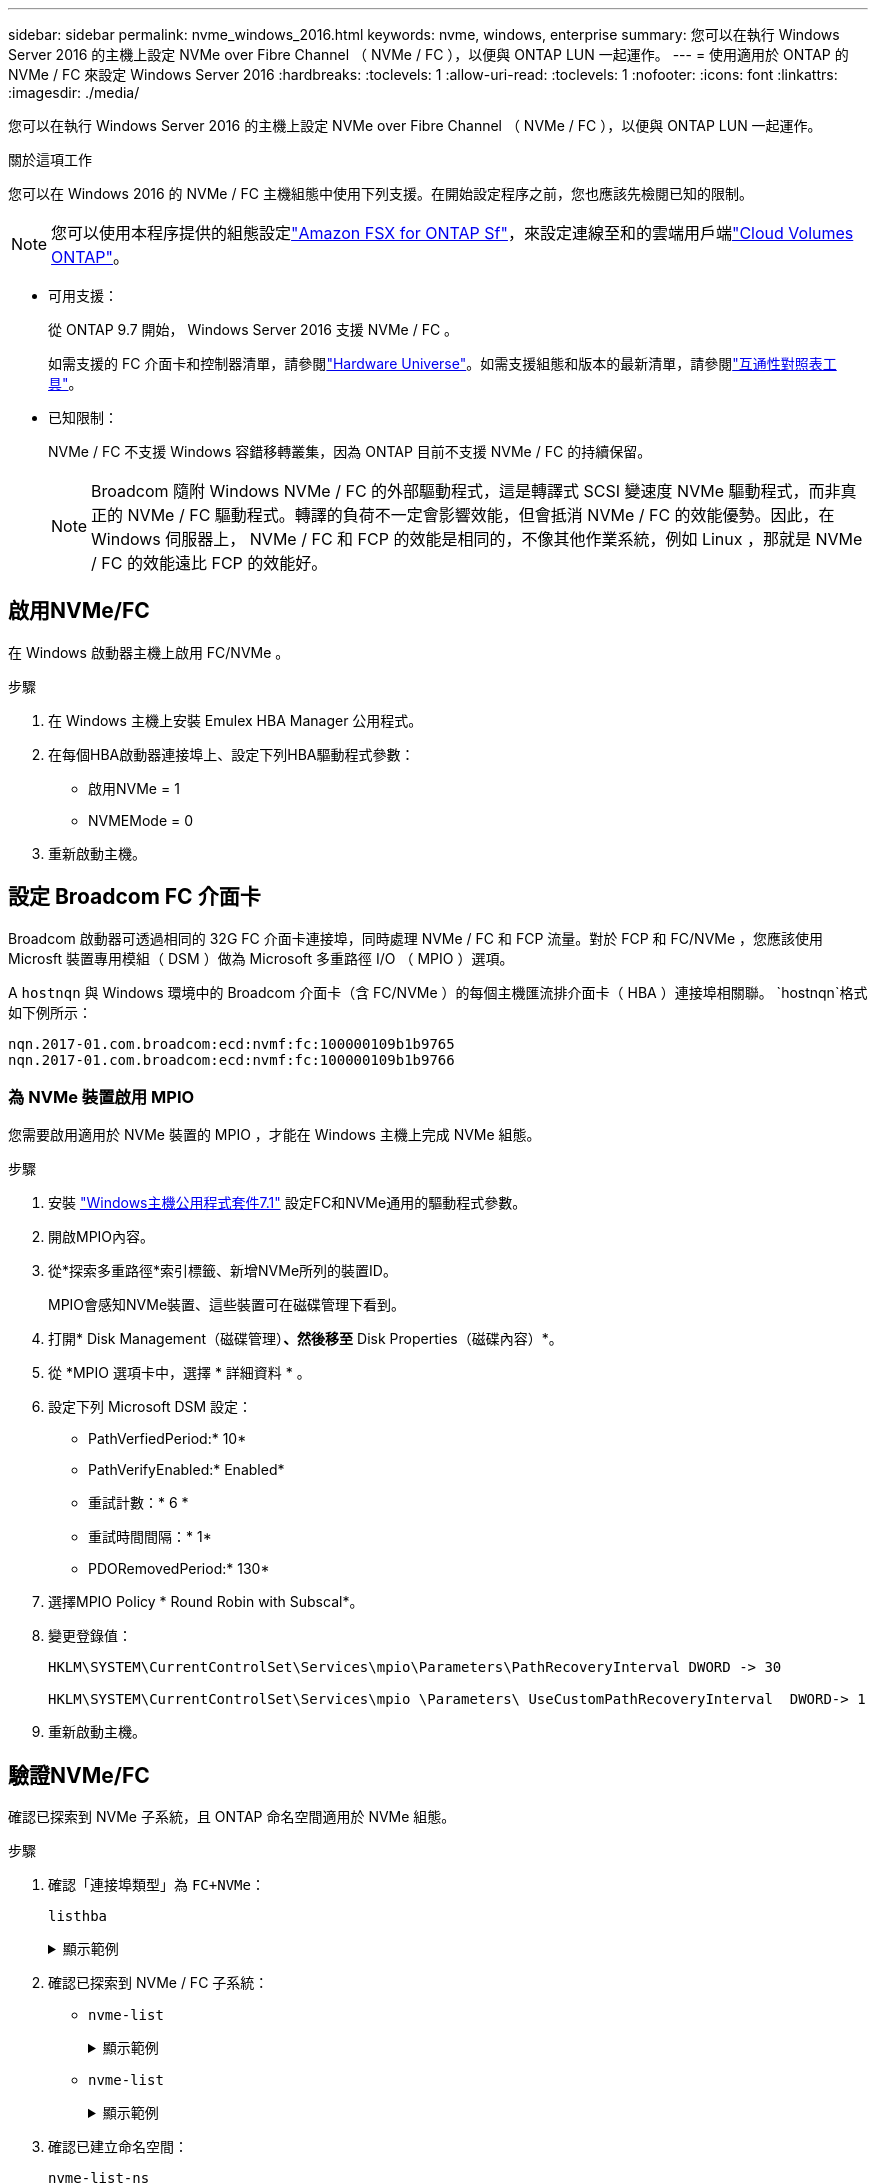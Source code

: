 ---
sidebar: sidebar 
permalink: nvme_windows_2016.html 
keywords: nvme, windows, enterprise 
summary: 您可以在執行 Windows Server 2016 的主機上設定 NVMe over Fibre Channel （ NVMe / FC ），以便與 ONTAP LUN 一起運作。 
---
= 使用適用於 ONTAP 的 NVMe / FC 來設定 Windows Server 2016
:hardbreaks:
:toclevels: 1
:allow-uri-read: 
:toclevels: 1
:nofooter: 
:icons: font
:linkattrs: 
:imagesdir: ./media/


[role="lead"]
您可以在執行 Windows Server 2016 的主機上設定 NVMe over Fibre Channel （ NVMe / FC ），以便與 ONTAP LUN 一起運作。

.關於這項工作
您可以在 Windows 2016 的 NVMe / FC 主機組態中使用下列支援。在開始設定程序之前，您也應該先檢閱已知的限制。


NOTE: 您可以使用本程序提供的組態設定link:https://docs.netapp.com/us-en/cloud-manager-fsx-ontap/index.html["Amazon FSX for ONTAP Sf"^]，來設定連線至和的雲端用戶端link:https://docs.netapp.com/us-en/cloud-manager-cloud-volumes-ontap/index.html["Cloud Volumes ONTAP"^]。

* 可用支援：
+
從 ONTAP 9.7 開始， Windows Server 2016 支援 NVMe / FC 。

+
如需支援的 FC 介面卡和控制器清單，請參閱link:https://hwu.netapp.com/Home/Index["Hardware Universe"^]。如需支援組態和版本的最新清單，請參閱link:https://mysupport.netapp.com/matrix/["互通性對照表工具"^]。

* 已知限制：
+
NVMe / FC 不支援 Windows 容錯移轉叢集，因為 ONTAP 目前不支援 NVMe / FC 的持續保留。

+

NOTE: Broadcom 隨附 Windows NVMe / FC 的外部驅動程式，這是轉譯式 SCSI 變速度 NVMe 驅動程式，而非真正的 NVMe / FC 驅動程式。轉譯的負荷不一定會影響效能，但會抵消 NVMe / FC 的效能優勢。因此，在 Windows 伺服器上， NVMe / FC 和 FCP 的效能是相同的，不像其他作業系統，例如 Linux ，那就是 NVMe / FC 的效能遠比 FCP 的效能好。





== 啟用NVMe/FC

在 Windows 啟動器主機上啟用 FC/NVMe 。

.步驟
. 在 Windows 主機上安裝 Emulex HBA Manager 公用程式。
. 在每個HBA啟動器連接埠上、設定下列HBA驅動程式參數：
+
** 啟用NVMe = 1
** NVMEMode = 0


. 重新啟動主機。




== 設定 Broadcom FC 介面卡

Broadcom 啟動器可透過相同的 32G FC 介面卡連接埠，同時處理 NVMe / FC 和 FCP 流量。對於 FCP 和 FC/NVMe ，您應該使用 Microsft 裝置專用模組（ DSM ）做為 Microsoft 多重路徑 I/O （ MPIO ）選項。

A `+hostnqn+` 與 Windows 環境中的 Broadcom 介面卡（含 FC/NVMe ）的每個主機匯流排介面卡（ HBA ）連接埠相關聯。 `+hostnqn+`格式如下例所示：

....
nqn.2017-01.com.broadcom:ecd:nvmf:fc:100000109b1b9765
nqn.2017-01.com.broadcom:ecd:nvmf:fc:100000109b1b9766
....


=== 為 NVMe 裝置啟用 MPIO

您需要啟用適用於 NVMe 裝置的 MPIO ，才能在 Windows 主機上完成 NVMe 組態。

.步驟
. 安裝 link:https://mysupport.netapp.com/site/products/all/details/hostutilities/downloads-tab/download/61343/7.1/downloads["Windows主機公用程式套件7.1"] 設定FC和NVMe通用的驅動程式參數。
. 開啟MPIO內容。
. 從*探索多重路徑*索引標籤、新增NVMe所列的裝置ID。
+
MPIO會感知NVMe裝置、這些裝置可在磁碟管理下看到。

. 打開* Disk Management（磁碟管理）*、然後移至* Disk Properties（磁碟內容）*。
. 從 *MPIO 選項卡中，選擇 * 詳細資料 * 。
. 設定下列 Microsoft DSM 設定：
+
** PathVerfiedPeriod:* 10*
** PathVerifyEnabled:* Enabled*
** 重試計數：* 6 *
** 重試時間間隔：* 1*
** PDORemovedPeriod:* 130*


. 選擇MPIO Policy * Round Robin with Subscal*。
. 變更登錄值：
+
[listing]
----
HKLM\SYSTEM\CurrentControlSet\Services\mpio\Parameters\PathRecoveryInterval DWORD -> 30

HKLM\SYSTEM\CurrentControlSet\Services\mpio \Parameters\ UseCustomPathRecoveryInterval  DWORD-> 1
----
. 重新啟動主機。




== 驗證NVMe/FC

確認已探索到 NVMe 子系統，且 ONTAP 命名空間適用於 NVMe 組態。

.步驟
. 確認「連接埠類型」為 `+FC+NVMe+`：
+
`listhba`

+
.顯示範例
[%collapsible]
====
[listing, subs="+quotes"]
----
Port WWN       : 10:00:00:10:9b:1b:97:65
Node WWN       : 20:00:00:10:9b:1b:97:65
Fabric Name    : 10:00:c4:f5:7c:a5:32:e0
Flags          : 8000e300
Host Name      : INTEROP-57-159
Mfg            : Emulex Corporation
Serial No.     : FC71367217
Port Number    : 0
Mode           : Initiator
PCI Bus Number : 94
PCI Function   : 0
*Port Type*      : *FC+NVMe*
Model          : LPe32002-M2

Port WWN       : 10:00:00:10:9b:1b:97:66
Node WWN       : 20:00:00:10:9b:1b:97:66
Fabric Name    : 10:00:c4:f5:7c:a5:32:e0
Flags          : 8000e300
Host Name      : INTEROP-57-159
Mfg            : Emulex Corporation
Serial No.     : FC71367217
Port Number    : 1
Mode           : Initiator
PCI Bus Number : 94
PCI Function   : 1
Port Type      : FC+NVMe
Model          : LPe32002-M2
----
====
. 確認已探索到 NVMe / FC 子系統：
+
** `+nvme-list+`
+
.顯示範例
[%collapsible]
====
[listing]
----
NVMe Qualified Name     :  nqn.1992-08.com.netapp:sn.a3b74c32db2911eab229d039ea141105:subsystem.win_nvme_interop-57-159
Port WWN                :  20:09:d0:39:ea:14:11:04
Node WWN                :  20:05:d0:39:ea:14:11:04
Controller ID           :  0x0180
Model Number            :  NetApp ONTAP Controller
Serial Number           :  81CGZBPU5T/uAAAAAAAB
Firmware Version        :  FFFFFFFF
Total Capacity          :  Not Available
Unallocated Capacity    :  Not Available

NVMe Qualified Name     :  nqn.1992-08.com.netapp:sn.a3b74c32db2911eab229d039ea141105:subsystem.win_nvme_interop-57-159
Port WWN                :  20:06:d0:39:ea:14:11:04
Node WWN                :  20:05:d0:39:ea:14:11:04
Controller ID           :  0x0181
Model Number            :  NetApp ONTAP Controller
Serial Number           :  81CGZBPU5T/uAAAAAAAB
Firmware Version        :  FFFFFFFF
Total Capacity          :  Not Available
Unallocated Capacity    :  Not Available
Note: At present Namespace Management is not supported by NetApp Arrays.
----
====
** `nvme-list`
+
.顯示範例
[%collapsible]
====
[listing]
----
NVMe Qualified Name     :  nqn.1992-08.com.netapp:sn.a3b74c32db2911eab229d039ea141105:subsystem.win_nvme_interop-57-159
Port WWN                :  20:07:d0:39:ea:14:11:04
Node WWN                :  20:05:d0:39:ea:14:11:04
Controller ID           :  0x0140
Model Number            :  NetApp ONTAP Controller
Serial Number           :  81CGZBPU5T/uAAAAAAAB
Firmware Version        :  FFFFFFFF
Total Capacity          :  Not Available
Unallocated Capacity    :  Not Available

NVMe Qualified Name     :  nqn.1992-08.com.netapp:sn.a3b74c32db2911eab229d039ea141105:subsystem.win_nvme_interop-57-159
Port WWN                :  20:08:d0:39:ea:14:11:04
Node WWN                :  20:05:d0:39:ea:14:11:04
Controller ID           :  0x0141
Model Number            :  NetApp ONTAP Controller
Serial Number           :  81CGZBPU5T/uAAAAAAAB
Firmware Version        :  FFFFFFFF
Total Capacity          :  Not Available
Unallocated Capacity    :  Not Available

Note: At present Namespace Management is not supported by NetApp Arrays.
----
====


. 確認已建立命名空間：
+
`+nvme-list-ns+`

+
.顯示範例
[%collapsible]
====
[listing]
----
Active Namespaces (attached to controller 0x0141):

                                       SCSI           SCSI           SCSI
   NSID           DeviceName        Bus Number    Target Number     OS LUN
-----------  --------------------  ------------  ---------------   ---------
0x00000001   \\.\PHYSICALDRIVE9         0               1              0
0x00000002   \\.\PHYSICALDRIVE10        0               1              1
0x00000003   \\.\PHYSICALDRIVE11        0               1              2
0x00000004   \\.\PHYSICALDRIVE12        0               1              3
0x00000005   \\.\PHYSICALDRIVE13        0               1              4
0x00000006   \\.\PHYSICALDRIVE14        0               1              5
0x00000007   \\.\PHYSICALDRIVE15        0               1              6
0x00000008   \\.\PHYSICALDRIVE16        0               1              7

----
====

